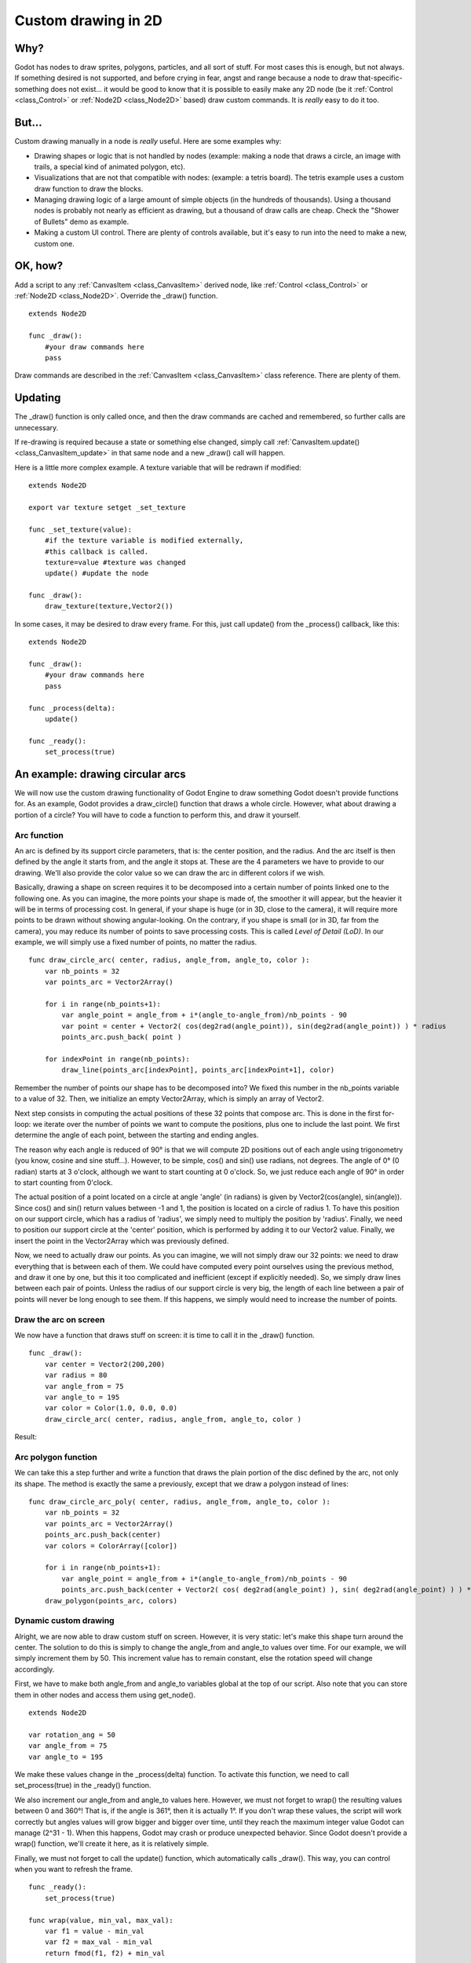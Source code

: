.. _doc_custom_drawing_in_2d:

Custom drawing in 2D
====================

Why?
----

Godot has nodes to draw sprites, polygons, particles, and all sort of
stuff. For most cases this is enough, but not always. If something
desired is not supported, and before crying in fear, angst and range
because a node to draw that-specific-something does not exist... it would
be good to know that it is possible to easily make any 2D node (be it
:ref:`Control <class_Control>` or :ref:`Node2D <class_Node2D>`
based) draw custom commands. It is *really* easy to do it too.

But...
------

Custom drawing manually in a node is *really* useful. Here are some
examples why:

-  Drawing shapes or logic that is not handled by nodes (example: making
   a node that draws a circle, an image with trails, a special kind of
   animated polygon, etc).
-  Visualizations that are not that compatible with nodes: (example: a
   tetris board). The tetris example uses a custom draw function to draw
   the blocks.
-  Managing drawing logic of a large amount of simple objects (in the
   hundreds of thousands). Using a thousand nodes is probably not nearly
   as efficient as drawing, but a thousand of draw calls are cheap.
   Check the "Shower of Bullets" demo as example.
-  Making a custom UI control. There are plenty of controls available,
   but it's easy to run into the need to make a new, custom one.

OK, how?
--------

Add a script to any :ref:`CanvasItem <class_CanvasItem>`
derived node, like :ref:`Control <class_Control>` or
:ref:`Node2D <class_Node2D>`. Override the _draw() function.

::

    extends Node2D

    func _draw():
        #your draw commands here
        pass

Draw commands are described in the :ref:`CanvasItem <class_CanvasItem>`
class reference. There are plenty of them.

Updating
--------

The _draw() function is only called once, and then the draw commands
are cached and remembered, so further calls are unnecessary.

If re-drawing is required because a state or something else changed,
simply call :ref:`CanvasItem.update() <class_CanvasItem_update>`
in that same node and a new _draw() call will happen.

Here is a little more complex example. A texture variable that will be
redrawn if modified:

::

    extends Node2D

    export var texture setget _set_texture

    func _set_texture(value):
        #if the texture variable is modified externally,
        #this callback is called.
        texture=value #texture was changed
        update() #update the node

    func _draw():
        draw_texture(texture,Vector2())

In some cases, it may be desired to draw every frame. For this, just
call update() from the _process() callback, like this:

::

    extends Node2D

    func _draw():
        #your draw commands here
        pass

    func _process(delta):
        update()

    func _ready():
        set_process(true)

An example: drawing circular arcs
----------------------------------

We will now use the custom drawing functionality of Godot Engine to draw something Godot doesn't provide functions for. As an example, Godot provides a draw_circle() function that draws a whole circle. However, what about drawing a portion of a circle? You will have to code a function to perform this, and draw it yourself.

Arc function
^^^^^^^^^^^^


An arc is defined by its support circle parameters, that is: the center position, and the radius. And the arc itself is then defined by the angle it starts from, and the angle it stops at. These are the 4 parameters we have to provide to our drawing. We'll also provide the color value so we can draw the arc in different colors if we wish.

Basically, drawing a shape on screen requires it to be decomposed into a certain number of points linked one to the following one. As you can imagine, the more points your shape is made of, the smoother it will appear, but the heavier it will be in terms of processing cost. In general, if your shape is huge (or in 3D, close to the camera), it will require more points to be drawn without showing angular-looking. On the contrary, if you shape is small (or in 3D, far from the camera), you may reduce its number of points to save processing costs. This is called *Level of Detail (LoD)*. In our example, we will simply use a fixed number of points, no matter the radius.

::

    func draw_circle_arc( center, radius, angle_from, angle_to, color ):
        var nb_points = 32
        var points_arc = Vector2Array()
    
        for i in range(nb_points+1):
            var angle_point = angle_from + i*(angle_to-angle_from)/nb_points - 90
            var point = center + Vector2( cos(deg2rad(angle_point)), sin(deg2rad(angle_point)) ) * radius
            points_arc.push_back( point )
    
        for indexPoint in range(nb_points):
            draw_line(points_arc[indexPoint], points_arc[indexPoint+1], color)

Remember the number of points our shape has to be decomposed into? We fixed this number in the nb_points variable to a value of 32. Then, we initialize an empty Vector2Array, which is simply an array of Vector2.

Next step consists in computing the actual positions of these 32 points that compose arc. This is done in the first for-loop: we iterate over the number of points we want to compute the positions, plus one to include the last point. We first determine the angle of each point, between the starting and ending angles. 

The reason why each angle is reduced of 90° is that we will compute 2D positions out of each angle using trigonometry (you know, cosine and sine stuff...). However, to be simple, cos() and sin() use radians, not degrees. The angle of 0° (0 radian) starts at 3 o'clock, although we want to start counting at 0 o'clock. So, we just reduce each angle of 90° in order to start counting from 0'clock.

The actual position of a point located on a circle at angle 'angle' (in radians) is given by Vector2(cos(angle), sin(angle)). Since cos() and sin() return values between -1 and 1, the position is located on a circle of radius 1. To have this position on our support circle, which has a radius of 'radius', we simply need to multiply the position by 'radius'. Finally, we need to position our support circle at the 'center' position, which is performed by adding it to our Vector2 value. Finally, we insert the point in the Vector2Array which was previously defined.

Now, we need to actually draw our points. As you can imagine, we will not simply draw our 32 points: we need to draw everything that is between each of them. We could have computed every point ourselves using the previous method, and draw it one by one, but this it too complicated and inefficient (except if explicitly needed). So, we simply draw lines between each pair of points. Unless the radius of our support circle is very big, the length of each line between a pair of points will never be long enough to see them. If this happens, we simply would need to increase the number of points.

Draw the arc on screen
^^^^^^^^^^^^^^^^^^^^^^
We now have a function that draws stuff on screen: it is time to call it in the _draw() function.

::

    func _draw():
        var center = Vector2(200,200)
        var radius = 80
        var angle_from = 75
        var angle_to = 195
        var color = Color(1.0, 0.0, 0.0)
        draw_circle_arc( center, radius, angle_from, angle_to, color )

Result:

.. image:: /img/result_drawarc.png



Arc polygon function
^^^^^^^^^^^^^^^^^^^^
We can take this a step further and write a function that draws the plain portion of the disc defined by the arc, not only its shape. The method is exactly the same a previously, except that we draw a polygon instead of lines:

::

    func draw_circle_arc_poly( center, radius, angle_from, angle_to, color ):
        var nb_points = 32
        var points_arc = Vector2Array()
        points_arc.push_back(center)
        var colors = ColorArray([color])
    
        for i in range(nb_points+1):
            var angle_point = angle_from + i*(angle_to-angle_from)/nb_points - 90
            points_arc.push_back(center + Vector2( cos( deg2rad(angle_point) ), sin( deg2rad(angle_point) ) ) * radius)
        draw_polygon(points_arc, colors)
        
        
.. image:: /img/result_drawarc_poly.png

Dynamic custom drawing
^^^^^^^^^^^^^^^^^^^^^^
Alright, we are now able to draw custom stuff on screen. However, it is very static: let's make this shape turn around the center. The solution to do this is simply to change the angle_from and angle_to values over time. For our example, we will simply increment them by 50. This increment value has to remain constant, else the rotation speed will change accordingly.

First, we have to make both angle_from and angle_to variables global at the top of our script. Also note that you can store them in other nodes and access them using get_node().

::

 extends Node2D

 var rotation_ang = 50
 var angle_from = 75
 var angle_to = 195



We make these values change in the _process(delta) function. To activate this function, we need to call set_process(true) in the _ready() function. 

We also increment our angle_from and angle_to values here. However, we must not forget to wrap() the resulting values between 0 and 360°! That is, if the angle is 361°, then it is actually 1°. If you don't wrap these values, the script will work correctly but angles values will grow bigger and bigger over time, until they reach the maximum integer value Godot can manage (2^31 - 1). When this happens, Godot may crash or produce unexpected behavior. Since Godot doesn't provide a wrap() function, we'll create it here, as it is relatively simple.

Finally, we must not forget to call the update() function, which automatically calls _draw(). This way, you can control when you want to refresh the frame.

::

 func _ready():
     set_process(true)
 
 func wrap(value, min_val, max_val):
     var f1 = value - min_val
     var f2 = max_val - min_val
     return fmod(f1, f2) + min_val

 func _process(delta):
     angle_from += rotation_ang
     angle_to += rotation_ang
     
     # we only wrap angles if both of them are bigger than 360
     if (angle_from > 360 && angle_to > 360):
         angle_from = wrap(angle_from, 0, 360)
         angle_to = wrap(angle_to, 0, 360)
     update()

Also, don't forget to modify the _draw() function to make use of these variables:
::

 func _draw():
	var center = Vector2(200,200)
	var radius = 80
	var color = Color(1.0, 0.0, 0.0)

	draw_circle_arc( center, radius, angle_from, angle_to, color )

Let's run!
It works, but the arc is rotating insanely fast! What's wrong?

The reason is that your GPU is actually displaying the frames as fast as he can. We need to "normalize" the drawing by this speed. To achieve, we have to make use of the 'delta' parameter of the _process() function. 'delta' contains the time elapsed between the two last rendered frames. It is generally small (about 0.0003 seconds, but this depends on your hardware). So, using 'delta' to control your drawing ensures your program to run at the same speed on every hardware.

In our case, we simply need to multiply our 'rotation_ang' variable by 'delta' in the _process() function. This way, our 2 angles will be increased by a much smaller value, which directly depends on the rendering speed.

::

 func _process(delta):
     angle_from += rotation_ang * delta
     angle_to += rotation_ang * delta
     
     # we only wrap angles if both of them are bigger than 360
     if (angle_from > 360 && angle_to > 360):
         angle_from = wrap(angle_from, 0, 360)
         angle_to = wrap(angle_to, 0, 360)
     update()

Let's run again! This time, the rotation displays fine!

Tools
-----

Drawing your own nodes might also be desired while running them in the
editor, to use as preview or visualization of some feature or
behavior.

Remember to just use the "tool" keyword at the top of the script
(check the :ref:`doc_gdscript` reference if you forgot what this does).
